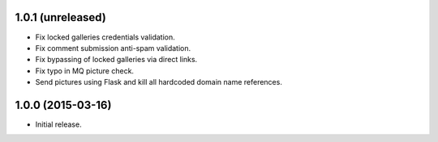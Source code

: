 1.0.1 (unreleased)
------------------

* Fix locked galleries credentials validation.
* Fix comment submission anti-spam validation.
* Fix bypassing of locked galleries via direct links.
* Fix typo in MQ picture check.
* Send pictures using Flask and kill all hardcoded domain name
  references.

1.0.0 (2015-03-16)
------------------

* Initial release.

